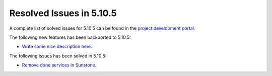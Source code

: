 .. _resolved_issues_5105:

Resolved Issues in 5.10.5
--------------------------------------------------------------------------------

A complete list of solved issues for 5.10.5 can be found in the `project development portal <https://github.com/OpenNebula/one/milestone/35>`__.

The following new features has been backported to 5.10.5:

- `Write some nice description here <https://github.com/OpenNebula/one/issues/XXX>`__.

The following issues has been solved in 5.10.5:

- `Remove done services in Sunstone <https://github.com/OpenNebula/one/issues/4487>`__.
